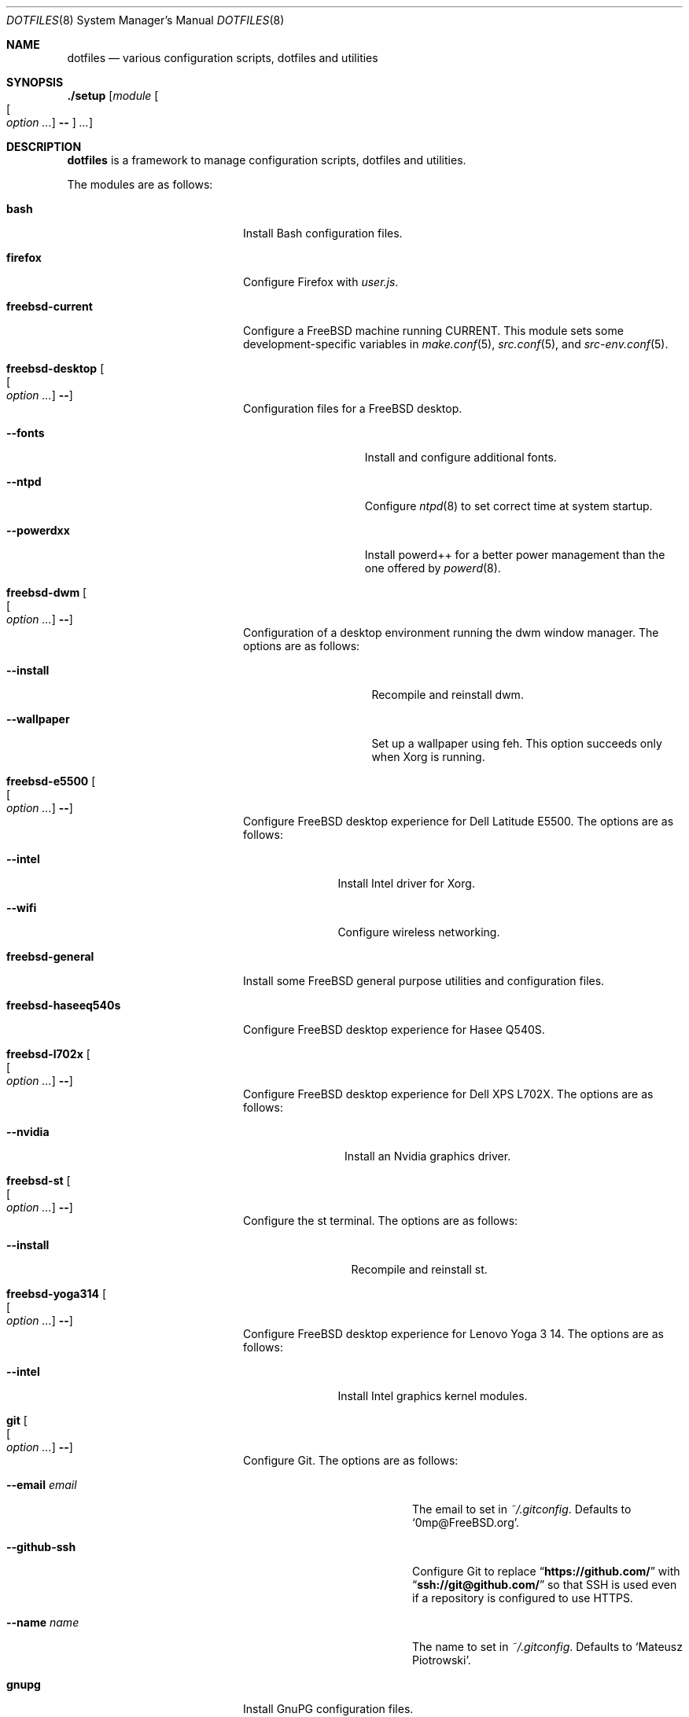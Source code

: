 .\"
.\" SPDX-License-Identifier: BSD-2-Clause-FreeBSD
.\"
.\" Copyright (c) 2018 Mateusz Piotrowski <0mp@FreeBSD.org>
.\"
.\" Redistribution and use in source and binary forms, with or without
.\" modification, are permitted provided that the following conditions
.\" are met:
.\" 1. Redistributions of source code must retain the above copyright
.\"    notice, this list of conditions and the following disclaimer.
.\" 2. Redistributions in binary form must reproduce the above copyright
.\"    notice, this list of conditions and the following disclaimer in the
.\"    documentation and/or other materials provided with the distribution.
.\"
.\" THIS SOFTWARE IS PROVIDED BY THE AUTHOR AND CONTRIBUTORS ``AS IS'' AND
.\" ANY EXPRESS OR IMPLIED WARRANTIES, INCLUDING, BUT NOT LIMITED TO, THE
.\" IMPLIED WARRANTIES OF MERCHANTABILITY AND FITNESS FOR A PARTICULAR PURPOSE
.\" ARE DISCLAIMED.  IN NO EVENT SHALL THE AUTHOR OR CONTRIBUTORS BE LIABLE
.\" FOR ANY DIRECT, INDIRECT, INCIDENTAL, SPECIAL, EXEMPLARY, OR CONSEQUENTIAL
.\" DAMAGES (INCLUDING, BUT NOT LIMITED TO, PROCUREMENT OF SUBSTITUTE GOODS
.\" OR SERVICES; LOSS OF USE, DATA, OR PROFITS; OR BUSINESS INTERRUPTION)
.\" HOWEVER CAUSED AND ON ANY THEORY OF LIABILITY, WHETHER IN CONTRACT, STRICT
.\" LIABILITY, OR TORT (INCLUDING NEGLIGENCE OR OTHERWISE) ARISING IN ANY WAY
.\" OUT OF THE USE OF THIS SOFTWARE, EVEN IF ADVISED OF THE POSSIBILITY OF
.\" SUCH DAMAGE.
.\"
.Dd July 17, 2018
.Dt DOTFILES 8
.Os
.Sh NAME
.Nm dotfiles
.Nd "various configuration scripts, dotfiles and utilities"
.Sh SYNOPSIS
.Cm ./setup
.Op Ar module Oo Oo Ar option ... Oc Cm -- Oc Ar ...
.Sh DESCRIPTION
.Nm
is a framework to manage configuration scripts, dotfiles and utilities.
.Pp
The modules are as follows:
.Bl -tag -width "Cm freebsd-desktop"
.It Cm bash
Install Bash
configuration files.
.It Cm firefox
Configure Firefox with
.Pa user.js .
.It Cm freebsd-current
Configure a
.Fx
machine running CURRENT.
This module sets some development-specific variables in
.Xr make.conf 5 ,
.Xr src.conf 5 ,
and
.Xr src-env.conf 5 .
.It Cm freebsd-desktop Oo Oo Ar option ... Oc Cm -- Oc
Configuration files for a
.Fx
desktop.
.Bl -tag -width "Fl -powerdxx"
.It Fl -fonts
Install and configure additional fonts.
.It Fl -ntpd
Configure
.Xr ntpd 8
to set correct time at system startup.
.It Fl -powerdxx
Install powerd++ for a better power management than the one offered by
.Xr powerd 8 .
.El
.It Cm freebsd-dwm Oo Oo Ar option ... Oc Cm -- Oc
Configuration of a desktop environment running the dwm window manager.
The options are as follows:
.Bl -tag -width "Fl -wallpaper"
.It Fl -install
Recompile and reinstall dwm.
.It Fl -wallpaper
Set up a wallpaper using feh.
This option succeeds only when Xorg is running.
.El
.It Cm freebsd-e5500 Oo Oo Ar option ... Oc Cm -- Oc
Configure
.Fx
desktop experience for Dell Latitude E5500.
The options are as follows:
.Bl -tag -width "Fl -intel"
.It Fl -intel
Install Intel driver for Xorg.
.It Fl -wifi
Configure wireless networking.
.El
.It Cm freebsd-general
Install some
.Fx
general purpose utilities and configuration files.
.It Cm freebsd-haseeq540s
Configure
.Fx
desktop experience for Hasee Q540S.
.It Cm freebsd-l702x Oo Oo Ar option ... Oc Cm -- Oc
Configure
.Fx
desktop experience for Dell XPS L702X.
The options are as follows:
.Bl -tag -width "Fl -nvidia"
.It Fl -nvidia
Install an Nvidia graphics driver.
.El
.It Cm freebsd-st Oo Oo Ar option ... Oc Cm -- Oc
Configure the st terminal.
The options are as follows:
.Bl -tag -width "Fl -install"
.It Fl -install
Recompile and reinstall st.
.El
.It Cm freebsd-yoga314 Oo Oo Ar option ... Oc Cm -- Oc
Configure
.Fx
desktop experience for Lenovo Yoga 3 14.
The options are as follows:
.Bl -tag -width "Fl -intel"
.It Fl -intel
Install Intel graphics kernel modules.
.El
.It Cm git Oo Oo Ar option ... Oc Cm -- Oc
Configure Git.
The options are as follows:
.Bl -tag -width "Fl -email Ar email"
.It Fl -email Ar email
The email to set in
.Pa ~/.gitconfig .
Defaults to
.Sq 0mp@FreeBSD.org .
.It Fl -github-ssh
Configure Git to replace
.Dq Li "https://github.com/"
with
.Dq Li "ssh://git@github.com/"
so that SSH is used even if a repository is configured to use HTTPS.
.It Fl -name Ar name
The name to set in
.Pa ~/.gitconfig .
Defaults to
.Sq Mateusz Piotrowski .
.El
.It Cm gnupg
Install GnuPG configuration files.
.It Cm goat Oo Oo Ar option ... Oc Cm -- Oc
Install goat.
The options are as follows:
.Bl -tag -width "Fl -defaults"
.It Fl -defaults
Populate goat with some default shortcuts.
.El
.It Cm macos Oo Oo Ar option ... Oc Cm -- Oc
Configure macOS.
The options are as follows:
.Bl -tag -width "Fl -bash"
.It Fl -bash
Install Bash 4 with Homebrew.
.El
.It Cm octave
Instal octave-cli configuration files.
.It Cm subversion
Install Subversion configuration files.
.It Cm tmux Oo Oo Ar option ... Oc Cm -- Oc
Install tmux configuration files.
The options are as follows:
.Bl -tag -width "Fl -freebsd"
.It Fl -freebsd
Make
.Li pane_current_path
work for unprivileged users on
.Fx .
.El
.It Cm utils
Install general purpose utilities.
.It Cm vim
Configure Vim and install related configuration files.
.It Cm x11
Install Xorg-related configuration files.
.It Cm xpdf
Install Xpdf configuration files.
.El
.Sh EXAMPLES
Install
.Cm bash
and
.Cm git
modules:
.Bd -literal -offset indent
\&./setup bash git --name 'Charlie Root' --email 'root@example.org' --
.Ed
.Sh AUTHORS
.An Mateusz Piotrowski Aq Mt 0mp@FreeBSD.org
